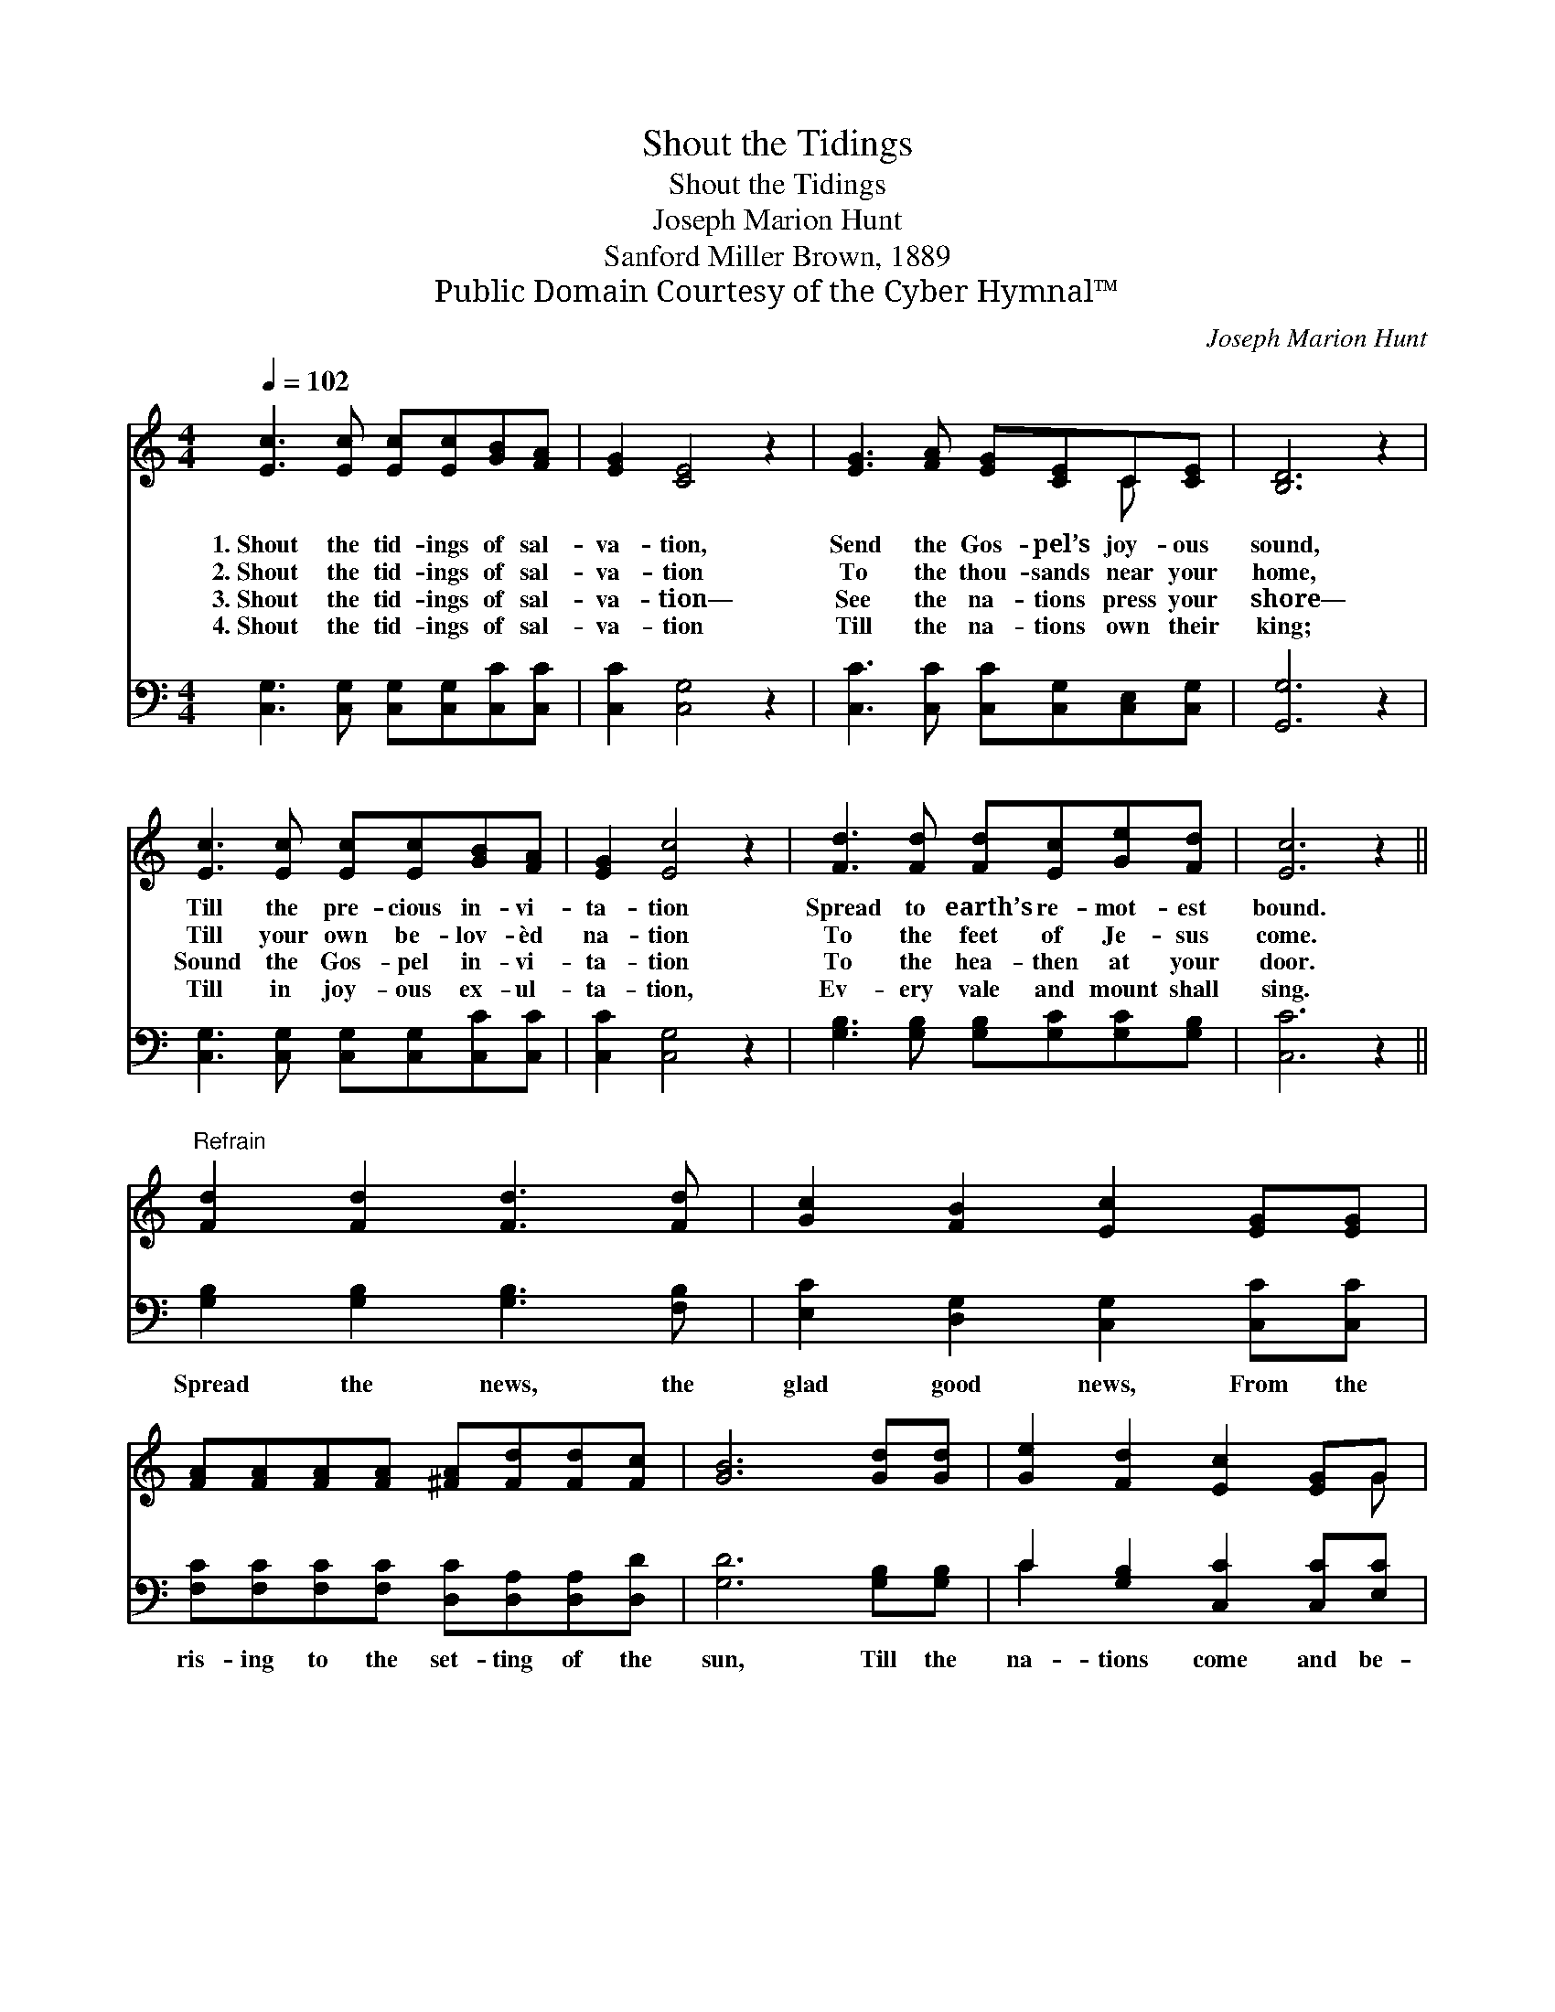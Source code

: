 X:1
T:Shout the Tidings
T:Shout the Tidings
T:Joseph Marion Hunt
T:Sanford Miller Brown, 1889
T:Public Domain Courtesy of the Cyber Hymnal™
C:Joseph Marion Hunt
Z:Public Domain
Z:Courtesy of the Cyber Hymnal™
%%score ( 1 2 ) ( 3 4 )
L:1/8
Q:1/4=102
M:4/4
K:C
V:1 treble 
V:2 treble 
V:3 bass 
V:4 bass 
V:1
 [Ec]3 [Ec] [Ec][Ec][GB][FA] | [EG]2 [CE]4 z2 | [EG]3 [FA] [EG][CE]C[CE] | [B,D]6 z2 | %4
w: 1.~Shout the tid- ings of sal-|va- tion,|Send the Gos- pel’s joy- ous|sound,|
w: 2.~Shout the tid- ings of sal-|va- tion|To the thou- sands near your|home,|
w: 3.~Shout the tid- ings of sal-|va- tion—|See the na- tions press your|shore—|
w: 4.~Shout the tid- ings of sal-|va- tion|Till the na- tions own their|king;|
 [Ec]3 [Ec] [Ec][Ec][GB][FA] | [EG]2 [Ec]4 z2 | [Fd]3 [Fd] [Fd][Ec][Ge][Fd] | [Ec]6 z2 || %8
w: Till the pre- cious in- vi-|ta- tion|Spread to earth’s re- mot- est|bound.|
w: Till your own be- lov- èd|na- tion|To the feet of Je- sus|come.|
w: Sound the Gos- pel in- vi-|ta- tion|To the hea- then at your|door.|
w: Till in joy- ous ex- ul-|ta- tion,|Ev- ery vale and mount shall|sing.|
"^Refrain" [Fd]2 [Fd]2 [Fd]3 [Fd] | [Gc]2 [FB]2 [Ec]2 [EG][EG] | %10
w: ||
w: ||
w: ||
w: ||
 [FA][FA][FA][FA] [^FA][Fd][Fd][Fc] | [GB]6 [Gd][Gd] | [Ge]2 [Fd]2 [Ec]2 [EG]G | %13
w: |||
w: |||
w: |||
w: |||
 [FA]2 [FA]2 [EG]3 [Ec] | [Fd]3 [Fd] [Ge]3 [Fd] | [Ec]6 |] %16
w: |||
w: |||
w: |||
w: |||
V:2
 x8 | x8 | x6 C x | x8 | x8 | x8 | x8 | x8 || x8 | x8 | x8 | x8 | x7 G | x8 | x8 | x6 |] %16
V:3
 [C,G,]3 [C,G,] [C,G,][C,G,][C,C][C,C] | [C,C]2 [C,G,]4 z2 | [C,C]3 [C,C] [C,C][C,G,][C,E,][C,G,] | %3
w: ~ ~ ~ ~ ~ ~|~ ~|~ ~ ~ ~ ~ ~|
 [G,,G,]6 z2 | [C,G,]3 [C,G,] [C,G,][C,G,][C,C][C,C] | [C,C]2 [C,G,]4 z2 | %6
w: ~|~ ~ ~ ~ ~ ~|~ ~|
 [G,B,]3 [G,B,] [G,B,][G,C][G,C][G,B,] | [C,C]6 z2 || [G,B,]2 [G,B,]2 [G,B,]3 [F,B,] | %9
w: ~ ~ ~ ~ ~ ~|~|Spread the news, the|
 [E,C]2 [D,G,]2 [C,G,]2 [C,C][C,C] | [F,C][F,C][F,C][F,C] [D,C][D,A,][D,A,][D,D] | %11
w: glad good news, From the|ris- ing to the set- ting of the|
 [G,D]6 [G,B,][G,B,] | C2 [G,B,]2 [C,C]2 [C,C][E,C] | C2 C2 C3 C | [G,B,]3 [G,B,] [G,C]3 [G,B,] | %15
w: sun, Till the|na- tions come and be-|fore the throne, The|great Re- deem- er|
 [C,C]6 |] %16
w: own.|
V:4
 x8 | x8 | x8 | x8 | x8 | x8 | x8 | x8 || x8 | x8 | x8 | x8 | C2 x6 | (F,G,) (A,B,) C3 C | x8 | %15
 x6 |] %16

